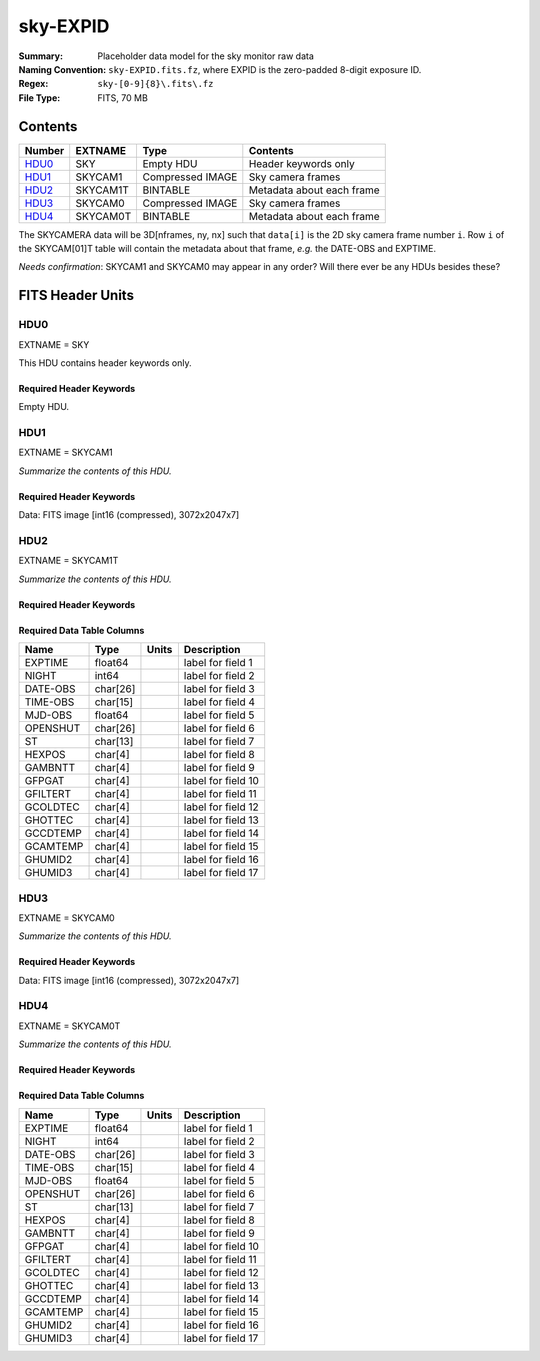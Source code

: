 =========
sky-EXPID
=========

:Summary: Placeholder data model for the sky monitor raw data
:Naming Convention: ``sky-EXPID.fits.fz``, where EXPID is the zero-padded
    8-digit exposure ID.
:Regex: ``sky-[0-9]{8}\.fits\.fz``
:File Type: FITS, 70 MB

Contents
========

====== ========== ================= =========================
Number EXTNAME    Type              Contents
====== ========== ================= =========================
HDU0_  SKY        Empty HDU         Header keywords only
HDU1_  SKYCAM1    Compressed IMAGE  Sky camera frames
HDU2_  SKYCAM1T   BINTABLE          Metadata about each frame
HDU3_  SKYCAM0    Compressed IMAGE  Sky camera frames
HDU4_  SKYCAM0T   BINTABLE          Metadata about each frame
====== ========== ================= =========================

The SKYCAMERA data will be 3D[nframes, ny, nx] such that
``data[i]`` is the 2D sky camera frame number ``i``.  Row ``i`` of the
SKYCAM[01]T table will contain the metadata about that frame, *e.g.* the
DATE-OBS and EXPTIME.

*Needs confirmation*: SKYCAM1 and SKYCAM0 may appear in any order?  Will there
ever be any HDUs besides these?


FITS Header Units
=================

HDU0
----

EXTNAME = SKY

This HDU contains header keywords only.

Required Header Keywords
~~~~~~~~~~~~~~~~~~~~~~~~

.. collapse:: Required Header Keywords Table

    .. rst-class:: keywords

    ======== ====================================================== ======= ===============================================
    KEY      Example Value                                          Type    Comment
    ======== ====================================================== ======= ===============================================
    MODULE   SKY                                                    str     Image Sources/Component
    EXPID    118526                                                 int     Exposure number
    FRAMES   7                                                      int     Number of Frames in Archive
    TILEID   4403                                                   int     DESI Tile ID
    FLAVOR   science                                                str     Observation type
    PURPOSE  Main Survey                                            str     Purpose of observing night
    PROGRAM  DARK                                                   str     Program name
    NIGHT    20220113                                               int     Observing night
    ACQTIME  None                                                   Unknown [s] acqusition image exposure time
    GUIDTIME None                                                   Unknown [s] guider GFA exposure time
    FOCSTIME None                                                   Unknown [s] focus GFA exposure time
    SKYTIME  60.0                                                   float   [s] sky camera exposure time (acquisition)
    REQRA    170.239                                                float   [deg] Requested right ascension (observer input
    REQDEC   -7.093                                                 float   [deg] Requested declination (observer input)
    DELTARA  None                                                   Unknown [arcsec] Offset], right ascension, observer inp
    DELTADEC None                                                   Unknown [arcsec] Offset], declination, observer input
    FOCUS    946.6,-231.6,-83.4,-18.3,9.8,139.4                     str     Telescope focus settings
    TRUSTEMP 12.267                                                 float   [deg] Average Telescope truss temperature (only
    PMIRTEMP 11.675                                                 float   [deg] Average primary mirror temperature (nit,e
    SKYDEC   -7.102329                                              float   [deg] Telescope declination (pointing on sky)
    SKYRA    170.24163                                              float   [deg] Telescope right ascension (pointing on sk
    TARGTDEC -7.102329                                              float   [deg] Target declination (to TCS)
    TARGTRA  170.24163                                              float   [deg] Target right ascension (to TCS)
    ACQCAM   GUIDE0,GUIDE2,GUIDE3,GUIDE5,GUIDE7,GUIDE8              str     Acquisition cameras used
    GUIDECAM GUIDE0,GUIDE2,GUIDE3,GUIDE5,GUIDE7,GUIDE8              str     Guide cameras used for t
    FOCUSCAM FOCUS1,FOCUS4,FOCUS6,FOCUS9                            str     Focus cameras used for this exposure
    SKYCAM   SKYCAM0,SKYCAM1                                        str     Sky cameras used for this exposure
    ADC1PHI  None                                                   Unknown [deg] ADC 1 angle
    ADC2PHI  None                                                   Unknown [deg] ADC 2 angle
    HEXPOS   None                                                   Unknown Hexapod position
    DOSVER   trunk                                                  str     DOS software version
    CONSTVER DESI:CURRENT                                           str     Constants version
    ARCHIVE  /exposures/desi/20220113/00118526/sky-00118526.fits.fz str
    CHECKSUM 1m7R3m7P1m7P1m7P                                       str     HDU checksum updated 2022-01-14T11:14:08
    DATASUM           0                                             str     data unit checksum updated 2022-01-14T11:14:08
    ======== ====================================================== ======= ===============================================

Empty HDU.

HDU1
----

EXTNAME = SKYCAM1

*Summarize the contents of this HDU.*

Required Header Keywords
~~~~~~~~~~~~~~~~~~~~~~~~

.. collapse:: Required Header Keywords Table

    .. rst-class:: keywords

    ======== ==================================================== ======= ===============================================
    KEY      Example Value                                        Type    Comment
    ======== ==================================================== ======= ===============================================
    NAXIS1   8                                                    int     width of table in bytes
    NAXIS2   14329                                                int     number of rows in table
    ZTILE3   1                                                    int     size of tiles to be compressed
    BZERO    32768                                                int     offset data range to that of unsigned short
    BSCALE   1                                                    int     default scaling factor
    EXPID    118526                                               int     Exposure number
    FRAMES   7                                                    int     Number of Frames in Archive
    TILEID   4403                                                 int     DESI Tile ID
    FIBASSGN /data/tiles/SVN_tiles/004/fiberassign-004403.fits.gz str     Fiber assign
    FLAVOR   science                                              str     Observation type
    SEQUENCE _Split                                               str     OCS Sequence name
    PURPOSE  Main Survey                                          str     Purpose of observing night
    PROGRAM  DARK                                                 str     Program name
    PROPID   2020B-5000                                           str     Proposal ID
    OBSERVER Jessica Chellino, Corentin Ravoux                    str     Names of observers
    LEAD     Martin Landriau                                      str     Lead observer
    INSTRUME DESI                                                 str     Instrument name
    OBSERVAT KPNO                                                 str     Observatory name
    OBS-LAT  31.96403                                             str     [deg] Observatory latitude
    OBS-LONG -111.59989                                           str     [deg] Observatory east longitude
    OBS-ELEV 2097.0                                               float   [m] Observatory elevation
    TELESCOP KPNO 4.0-m telescope                                 str     Telescope name
    CORRCTOR DESI Corrector                                       str     Corrector Identification
    NIGHT    20220113                                             int     Observing night
    TIMESYS  UTC                                                  str     Time system used for date-obs
    DATE-OBS 2022-01-14T11:04:17.933414                           str     [UTC] Observation data and start time
    MJD-OBS  59593.46131867                                       float   Modified Julian Date of observation
    ST       11:14:42.9462                                        str     Local Sidereal time at observation start (HH:MM
    SKYTIME  60.0                                                 float   [s] sky camera exposure time (acquisition)
    REQRA    170.239                                              float   [deg] Requested right ascension (observer input
    REQDEC   -7.093                                               float   [deg] Requested declination (observer input)
    DELTARA  None                                                 Unknown [arcsec] Offset], right ascension, observer inp
    DELTADEC None                                                 Unknown [arcsec] Offset], declination, observer input
    FOCUS    946.6,-231.6,-83.4,-18.3,9.8,139.4                   str     Telescope focus settings
    TRUSTEMP 12.267                                               float   [deg] Average Telescope truss temperature (only
    PMIRTEMP 11.675                                               float   [deg] Average primary mirror temperature (nit,e
    EPOCH    2000.0                                               float   Epoch of observation
    EQUINOX  None                                                 Unknown Equinox of selected coordinate reference frame
    MOUNTAZ  176.725567                                           float   [deg] Mount azimuth angle
    MOUNTDEC -7.102329                                            float   [deg] Mount declination
    MOUNTEL  50.883914                                            float   [deg] Mount elevation angle
    MOUNTHA  -2.081118                                            float   [deg] Mount hour angle
    SKYDEC   -7.102329                                            float   [deg] Telescope declination (pointing on sky)
    SKYRA    170.24163                                            float   [deg] Telescope right ascension (pointing on sk
    TARGTDEC -7.102329                                            float   [deg] Target declination (to TCS)
    TARGTRA  170.24163                                            float   [deg] Target right ascension (to TCS)
    USEETC   T                                                    bool    ETC data available if true
    ACQCAM   GUIDE0,GUIDE2,GUIDE3,GUIDE5,GUIDE7,GUIDE8            str     Acquisition cameras used
    GUIDECAM GUIDE0,GUIDE2,GUIDE3,GUIDE5,GUIDE7,GUIDE8            str     Guide cameras used for t
    FOCUSCAM FOCUS1,FOCUS4,FOCUS6,FOCUS9                          str     Focus cameras used for this exposure
    SKYCAM   SKYCAM0,SKYCAM1                                      str     Sky cameras used for this exposure
    ADC1PHI  None                                                 Unknown [deg] ADC 1 angle
    USESKY   T                                                    bool    DOS Control: use Sky Monitor
    USEFOCUS T                                                    bool    DOS Control: use focus
    HEXPOS   None                                                 Unknown Hexapod position
    HEXTRIM  0.0,0.0,0.0,0.0,0.0,0.0                              str     Hexapod trim values
    USEROTAT T                                                    bool    DOS Control: use rotator
    ROTOFFST 138.8                                                float   [arcsec] Rotator offset
    ROTENBLD T                                                    bool    Rotator enabled
    ROTRATE  0.513                                                float   [arcsec/min] Rotator rate
    USEGUIDR T                                                    bool    DOS Control: use guider
    USEDONUT T                                                    bool    DOS Control: use donuts
    RADESYS  FK5                                                  str     Coordinate reference frame of major/minor axes
    SHAPE    2047,3072                                            str
    DOSVER   trunk                                                str     DOS software version
    OCSVER   1.2                                                  float   OCS software version
    CONSTVER DESI:CURRENT                                         str     Constants version
    INIFILE  /data/msdos/dos_home/architectures/kpno/desi.ini     str     DOS Configuration
    ADCPHI2  None                                                 Unknown
    ROI      None                                                 Unknown
    ROIWIDTH None                                                 Unknown
    GEXPMODE None                                                 Unknown GFA readout mode (loop/normal)
    DEVICEID None                                                 Unknown GFA device id (serial number)
    REQTIME  1860.0                                               float   [s] Requested exposure time
    CHECKSUM CPA0EN50CNA0CN30                                     str     HDU checksum updated 2022-01-14T11:14:08
    DATASUM  4223421838                                           str     data unit checksum updated 2022-01-14T11:14:08
    ======== ==================================================== ======= ===============================================

Data: FITS image [int16 (compressed), 3072x2047x7]

HDU2
----

EXTNAME = SKYCAM1T

*Summarize the contents of this HDU.*

Required Header Keywords
~~~~~~~~~~~~~~~~~~~~~~~~

.. collapse:: Required Header Keywords Table

    .. rst-class:: keywords

    ======== ================ ==== ==============================================
    KEY      Example Value    Type Comment
    ======== ================ ==== ==============================================
    NAXIS1   144              int  width of table in bytes
    NAXIS2   7                int  number of rows in table
    CHECKSUM S14XT04US04US04U str  HDU checksum updated 2022-01-14T11:14:08
    DATASUM  136958306        str  data unit checksum updated 2022-01-14T11:14:08
    ======== ================ ==== ==============================================

Required Data Table Columns
~~~~~~~~~~~~~~~~~~~~~~~~~~~

.. rst-class:: columns

======== ======== ===== ===================
Name     Type     Units Description
======== ======== ===== ===================
EXPTIME  float64        label for field   1
NIGHT    int64          label for field   2
DATE-OBS char[26]       label for field   3
TIME-OBS char[15]       label for field   4
MJD-OBS  float64        label for field   5
OPENSHUT char[26]       label for field   6
ST       char[13]       label for field   7
HEXPOS   char[4]        label for field   8
GAMBNTT  char[4]        label for field   9
GFPGAT   char[4]        label for field  10
GFILTERT char[4]        label for field  11
GCOLDTEC char[4]        label for field  12
GHOTTEC  char[4]        label for field  13
GCCDTEMP char[4]        label for field  14
GCAMTEMP char[4]        label for field  15
GHUMID2  char[4]        label for field  16
GHUMID3  char[4]        label for field  17
======== ======== ===== ===================

HDU3
----

EXTNAME = SKYCAM0

*Summarize the contents of this HDU.*

Required Header Keywords
~~~~~~~~~~~~~~~~~~~~~~~~

.. collapse:: Required Header Keywords Table

    .. rst-class:: keywords

    ======== ==================================================== ======= ===============================================
    KEY      Example Value                                        Type    Comment
    ======== ==================================================== ======= ===============================================
    NAXIS1   8                                                    int     width of table in bytes
    NAXIS2   14329                                                int     number of rows in table
    ZTILE3   1                                                    int     size of tiles to be compressed
    BZERO    32768                                                int     offset data range to that of unsigned short
    BSCALE   1                                                    int     default scaling factor
    EXPID    118526                                               int     Exposure number
    FRAMES   7                                                    int     Number of Frames in Archive
    TILEID   4403                                                 int     DESI Tile ID
    FIBASSGN /data/tiles/SVN_tiles/004/fiberassign-004403.fits.gz str     Fiber assign
    FLAVOR   science                                              str     Observation type
    SEQUENCE _Split                                               str     OCS Sequence name
    PURPOSE  Main Survey                                          str     Purpose of observing night
    PROGRAM  DARK                                                 str     Program name
    PROPID   2020B-5000                                           str     Proposal ID
    OBSERVER Jessica Chellino, Corentin Ravoux                    str     Names of observers
    LEAD     Martin Landriau                                      str     Lead observer
    INSTRUME DESI                                                 str     Instrument name
    OBSERVAT KPNO                                                 str     Observatory name
    OBS-LAT  31.96403                                             str     [deg] Observatory latitude
    OBS-LONG -111.59989                                           str     [deg] Observatory east longitude
    OBS-ELEV 2097.0                                               float   [m] Observatory elevation
    TELESCOP KPNO 4.0-m telescope                                 str     Telescope name
    CORRCTOR DESI Corrector                                       str     Corrector Identification
    NIGHT    20220113                                             int     Observing night
    TIMESYS  UTC                                                  str     Time system used for date-obs
    DATE-OBS 2022-01-14T11:04:17.933414                           str     [UTC] Observation data and start time
    MJD-OBS  59593.46131867                                       float   Modified Julian Date of observation
    ST       11:14:42.9462                                        str     Local Sidereal time at observation start (HH:MM
    SKYTIME  60.0                                                 float   [s] sky camera exposure time (acquisition)
    REQRA    170.239                                              float   [deg] Requested right ascension (observer input
    REQDEC   -7.093                                               float   [deg] Requested declination (observer input)
    DELTARA  None                                                 Unknown [arcsec] Offset], right ascension, observer inp
    DELTADEC None                                                 Unknown [arcsec] Offset], declination, observer input
    FOCUS    946.6,-231.6,-83.4,-18.3,9.8,139.4                   str     Telescope focus settings
    TRUSTEMP 12.267                                               float   [deg] Average Telescope truss temperature (only
    PMIRTEMP 11.675                                               float   [deg] Average primary mirror temperature (nit,e
    EPOCH    2000.0                                               float   Epoch of observation
    EQUINOX  None                                                 Unknown Equinox of selected coordinate reference frame
    MOUNTAZ  176.725567                                           float   [deg] Mount azimuth angle
    MOUNTDEC -7.102329                                            float   [deg] Mount declination
    MOUNTEL  50.883914                                            float   [deg] Mount elevation angle
    MOUNTHA  -2.081118                                            float   [deg] Mount hour angle
    SKYDEC   -7.102329                                            float   [deg] Telescope declination (pointing on sky)
    SKYRA    170.24163                                            float   [deg] Telescope right ascension (pointing on sk
    TARGTDEC -7.102329                                            float   [deg] Target declination (to TCS)
    TARGTRA  170.24163                                            float   [deg] Target right ascension (to TCS)
    USEETC   T                                                    bool    ETC data available if true
    ACQCAM   GUIDE0,GUIDE2,GUIDE3,GUIDE5,GUIDE7,GUIDE8            str     Acquisition cameras used
    GUIDECAM GUIDE0,GUIDE2,GUIDE3,GUIDE5,GUIDE7,GUIDE8            str     Guide cameras used for t
    FOCUSCAM FOCUS1,FOCUS4,FOCUS6,FOCUS9                          str     Focus cameras used for this exposure
    SKYCAM   SKYCAM0,SKYCAM1                                      str     Sky cameras used for this exposure
    ADC1PHI  None                                                 Unknown [deg] ADC 1 angle
    USESKY   T                                                    bool    DOS Control: use Sky Monitor
    USEFOCUS T                                                    bool    DOS Control: use focus
    HEXPOS   None                                                 Unknown Hexapod position
    HEXTRIM  0.0,0.0,0.0,0.0,0.0,0.0                              str     Hexapod trim values
    USEROTAT T                                                    bool    DOS Control: use rotator
    ROTOFFST 138.8                                                float   [arcsec] Rotator offset
    ROTENBLD T                                                    bool    Rotator enabled
    ROTRATE  0.513                                                float   [arcsec/min] Rotator rate
    USEGUIDR T                                                    bool    DOS Control: use guider
    USEDONUT T                                                    bool    DOS Control: use donuts
    RADESYS  FK5                                                  str     Coordinate reference frame of major/minor axes
    SHAPE    2047,3072                                            str
    DOSVER   trunk                                                str     DOS software version
    OCSVER   1.2                                                  float   OCS software version
    CONSTVER DESI:CURRENT                                         str     Constants version
    INIFILE  /data/msdos/dos_home/architectures/kpno/desi.ini     str     DOS Configuration
    ADCPHI2  None                                                 Unknown
    ROI      None                                                 Unknown
    ROIWIDTH None                                                 Unknown
    GEXPMODE None                                                 Unknown GFA readout mode (loop/normal)
    DEVICEID None                                                 Unknown GFA device id (serial number)
    REQTIME  1860.0                                               float   [s] Requested exposure time
    CHECKSUM SLfNTKfKSKfKSKfK                                     str     HDU checksum updated 2022-01-14T11:14:09
    DATASUM  4278834758                                           str     data unit checksum updated 2022-01-14T11:14:09
    ======== ==================================================== ======= ===============================================

Data: FITS image [int16 (compressed), 3072x2047x7]

HDU4
----

EXTNAME = SKYCAM0T

*Summarize the contents of this HDU.*

Required Header Keywords
~~~~~~~~~~~~~~~~~~~~~~~~

.. collapse:: Required Header Keywords Table

    .. rst-class:: keywords

    ======== ================ ==== ==============================================
    KEY      Example Value    Type Comment
    ======== ================ ==== ==============================================
    NAXIS1   144              int  width of table in bytes
    NAXIS2   7                int  number of rows in table
    CHECKSUM dFIceCHbdCHbdCHb str  HDU checksum updated 2022-01-14T11:14:09
    DATASUM  3066928412       str  data unit checksum updated 2022-01-14T11:14:09
    ======== ================ ==== ==============================================

Required Data Table Columns
~~~~~~~~~~~~~~~~~~~~~~~~~~~

.. rst-class:: columns

======== ======== ===== ===================
Name     Type     Units Description
======== ======== ===== ===================
EXPTIME  float64        label for field   1
NIGHT    int64          label for field   2
DATE-OBS char[26]       label for field   3
TIME-OBS char[15]       label for field   4
MJD-OBS  float64        label for field   5
OPENSHUT char[26]       label for field   6
ST       char[13]       label for field   7
HEXPOS   char[4]        label for field   8
GAMBNTT  char[4]        label for field   9
GFPGAT   char[4]        label for field  10
GFILTERT char[4]        label for field  11
GCOLDTEC char[4]        label for field  12
GHOTTEC  char[4]        label for field  13
GCCDTEMP char[4]        label for field  14
GCAMTEMP char[4]        label for field  15
GHUMID2  char[4]        label for field  16
GHUMID3  char[4]        label for field  17
======== ======== ===== ===================
